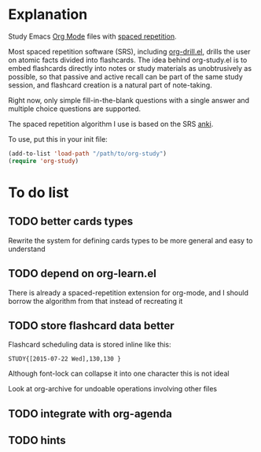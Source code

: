 * Explanation
Study Emacs [[http://orgmode.org][Org Mode]] files with [[http://en.wikipedia.org/wiki/Spaced_repetition][spaced repetition]].

Most spaced repetition software (SRS), including [[http://orgmode.org/worg/org-contrib/org-drill.html][org-drill.el]], drills the user
on atomic facts divided into flashcards. The idea behind org-study.el is to
embed flashcards directly into notes or study materials as unobtrusively as
possible, so that passive and active recall can be part of the same study
session, and flashcard creation is a natural part of note-taking.

Right now, only simple fill-in-the-blank questions with a single
answer and multiple choice questions are supported.

The spaced repetition algorithm I use is based on the SRS [[http://ankisrs.net/][anki]].

To use, put this in your init file:

#+BEGIN_SRC emacs-lisp
  (add-to-list 'load-path "/path/to/org-study")
  (require 'org-study)
#+END_SRC
* To do list
** TODO better cards types
Rewrite the system for defining cards types to be more general and easy to
understand
** TODO depend on org-learn.el
There is already a spaced-repetition extension for org-mode, and I should borrow
the algorithm from that instead of recreating it
** TODO store flashcard data better
Flashcard scheduling data is stored inline like this:

#+BEGIN_EXAMPLE
  STUDY{[2015-07-22 Wed],130,130 }
#+END_EXAMPLE

Although font-lock can collapse it into one character this is not ideal

Look at org-archive for undoable operations involving other files
** TODO integrate with org-agenda
** TODO hints
